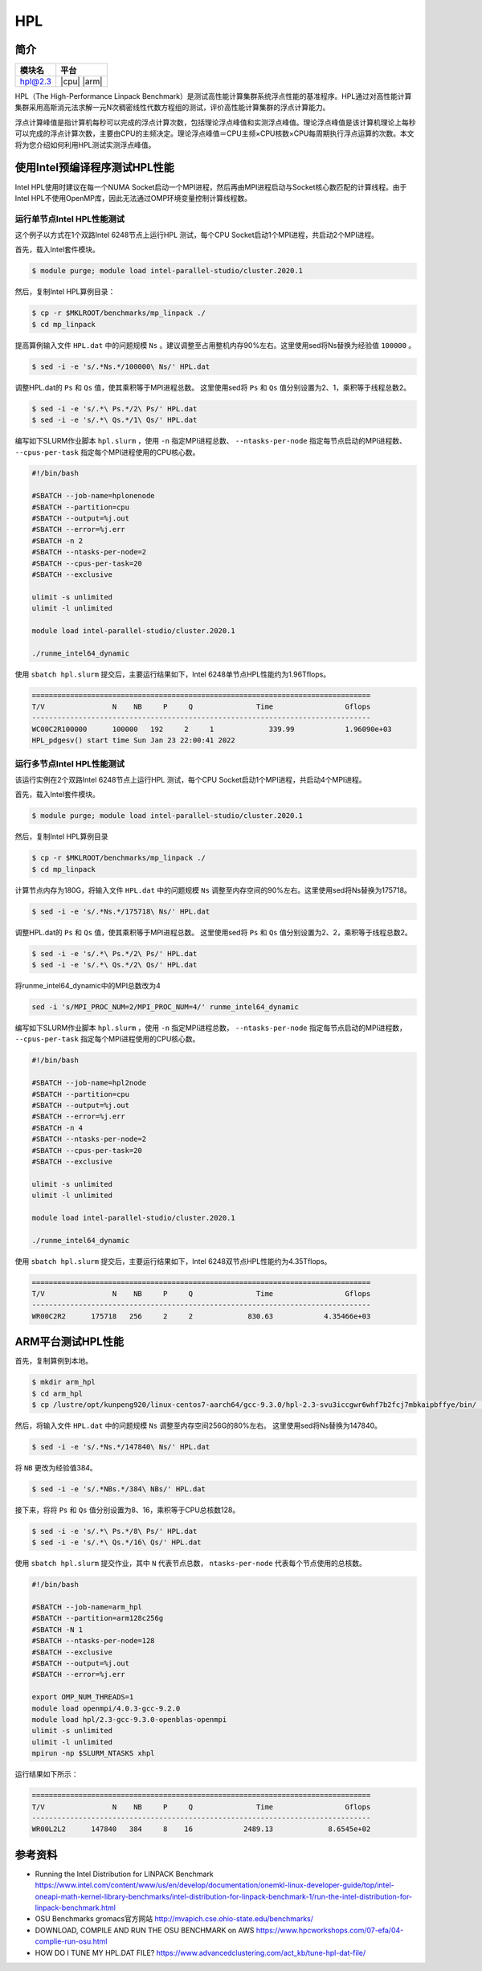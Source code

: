 HPL
===

简介
----

+------------------+-------------+
| 模块名           | 平台        |
+==================+=============+
| hpl@2.3          | |cpu| |arm| |
+------------------+-------------+

HPL（The High-Performance Linpack Benchmark）是测试高性能计算集群系统浮点性能的基准程序。HPL通过对高性能计算集群采用高斯消元法求解一元N次稠密线性代数方程组的测试，评价高性能计算集群的浮点计算能力。

浮点计算峰值是指计算机每秒可以完成的浮点计算次数，包括理论浮点峰值和实测浮点峰值。理论浮点峰值是该计算机理论上每秒可以完成的浮点计算次数，主要由CPU的主频决定。理论浮点峰值＝CPU主频×CPU核数×CPU每周期执行浮点运算的次数。本文将为您介绍如何利用HPL测试实测浮点峰值。


使用Intel预编译程序测试HPL性能
------------------------------

Intel HPL使用时建议在每一个NUMA Socket启动一个MPI进程，然后再由MPI进程启动与Socket核心数匹配的计算线程。由于Intel HPL不使用OpenMP库，因此无法通过OMP环境变量控制计算线程数。

运行单节点Intel HPL性能测试
~~~~~~~~~~~~~~~~~~~~~~~~~~~

这个例子以方式在1个双路Intel 6248节点上运行HPL 测试，每个CPU Socket启动1个MPI进程，共启动2个MPI进程。

首先，载入Intel套件模块。

.. code:: bash

   $ module purge; module load intel-parallel-studio/cluster.2020.1

然后，复制Intel HPL算例目录：

.. code:: bash

   $ cp -r $MKLROOT/benchmarks/mp_linpack ./
   $ cd mp_linpack

提高算例输入文件 ``HPL.dat`` 中的问题规模 ``Ns`` 。建议调整至占用整机内存90%左右。这里使用sed将Ns替换为经验值 ``100000`` 。

.. code:: bash

   $ sed -i -e 's/.*Ns.*/100000\ Ns/' HPL.dat

调整HPL.dat的 ``Ps`` 和 ``Qs`` 值，使其乘积等于MPI进程总数。
这里使用sed将 ``Ps`` 和 ``Qs`` 值分别设置为2、1，乘积等于线程总数2。

.. code:: bash

   $ sed -i -e 's/.*\ Ps.*/2\ Ps/' HPL.dat
   $ sed -i -e 's/.*\ Qs.*/1\ Qs/' HPL.dat

编写如下SLURM作业脚本 ``hpl.slurm`` ，使用 ``-n`` 指定MPI进程总数、 ``--ntasks-per-node`` 指定每节点启动的MPI进程数、 ``--cpus-per-task`` 指定每个MPI进程使用的CPU核心数。

.. code:: bash

    #!/bin/bash

    #SBATCH --job-name=hplonenode
    #SBATCH --partition=cpu
    #SBATCH --output=%j.out
    #SBATCH --error=%j.err
    #SBATCH -n 2
    #SBATCH --ntasks-per-node=2
    #SBATCH --cpus-per-task=20
    #SBATCH --exclusive

    ulimit -s unlimited
    ulimit -l unlimited

    module load intel-parallel-studio/cluster.2020.1

    ./runme_intel64_dynamic

使用 ``sbatch hpl.slurm`` 提交后，主要运行结果如下，Intel 6248单节点HPL性能约为1.96Tflops。

.. code:: bash

   ================================================================================
   T/V                N    NB     P     Q               Time                 Gflops
   --------------------------------------------------------------------------------
   WC00C2R100000      100000   192     2     1             339.99            1.96090e+03
   HPL_pdgesv() start time Sun Jan 23 22:00:41 2022


运行多节点Intel HPL性能测试
~~~~~~~~~~~~~~~~~~~~~~~~~~~

该运行实例在2个双路Intel 6248节点上运行HPL 测试，每个CPU Socket启动1个MPI进程，共启动4个MPI进程。

首先，载入Intel套件模块。

.. code:: bash

   $ module purge; module load intel-parallel-studio/cluster.2020.1

然后，复制Intel HPL算例目录

.. code:: bash

   $ cp -r $MKLROOT/benchmarks/mp_linpack ./
   $ cd mp_linpack

计算节点内存为180G，将输入文件 ``HPL.dat`` 中的问题规模 ``Ns`` 调整至内存空间的90%左右。这里使用sed将Ns替换为175718。

.. code:: bash

   $ sed -i -e 's/.*Ns.*/175718\ Ns/' HPL.dat

调整HPL.dat的 ``Ps`` 和 ``Qs`` 值，使其乘积等于MPI进程总数。
这里使用sed将 ``Ps`` 和 ``Qs`` 值分别设置为2、2，乘积等于线程总数2。

.. code:: bash

   $ sed -i -e 's/.*\ Ps.*/2\ Ps/' HPL.dat
   $ sed -i -e 's/.*\ Qs.*/2\ Qs/' HPL.dat

将runme_intel64_dynamic中的MPI总数改为4

.. code:: bash
    
   sed -i 's/MPI_PROC_NUM=2/MPI_PROC_NUM=4/' runme_intel64_dynamic

编写如下SLURM作业脚本 ``hpl.slurm`` ，使用 ``-n`` 指定MPI进程总数， ``--ntasks-per-node`` 指定每节点启动的MPI进程数， ``--cpus-per-task`` 指定每个MPI进程使用的CPU核心数。

.. code:: bash

   #!/bin/bash
   
   #SBATCH --job-name=hpl2node
   #SBATCH --partition=cpu
   #SBATCH --output=%j.out
   #SBATCH --error=%j.err
   #SBATCH -n 4
   #SBATCH --ntasks-per-node=2
   #SBATCH --cpus-per-task=20
   #SBATCH --exclusive
   
   ulimit -s unlimited
   ulimit -l unlimited
   
   module load intel-parallel-studio/cluster.2020.1
   
   ./runme_intel64_dynamic

使用 ``sbatch hpl.slurm`` 提交后，主要运行结果如下，Intel 6248双节点HPL性能约为4.35Tflops。

.. code:: bash

   ================================================================================
   T/V                N    NB     P     Q               Time                 Gflops
   --------------------------------------------------------------------------------
   WR00C2R2      175718   256     2     2             830.63            4.35466e+03

ARM平台测试HPL性能
------------------

首先，复制算例到本地。

.. code:: bash

   $ mkdir arm_hpl
   $ cd arm_hpl
   $ cp /lustre/opt/kunpeng920/linux-centos7-aarch64/gcc-9.3.0/hpl-2.3-svu3iccgwr6whf7b2fcj7mbkaipbffye/bin/ ./

然后，将输入文件 ``HPL.dat`` 中的问题规模 ``Ns`` 调整至内存空间256G的80%左右。
这里使用sed将Ns替换为147840。

.. code:: bash

   $ sed -i -e 's/.*Ns.*/147840\ Ns/' HPL.dat

将 ``NB`` 更改为经验值384。

.. code:: bash

   $ sed -i -e 's/.*NBs.*/384\ NBs/' HPL.dat

接下来，将将 ``Ps`` 和 ``Qs`` 值分别设置为8、16，乘积等于CPU总核数128。

.. code:: bash

   $ sed -i -e 's/.*\ Ps.*/8\ Ps/' HPL.dat
   $ sed -i -e 's/.*\ Qs.*/16\ Qs/' HPL.dat

使用 ``sbatch hpl.slurm`` 提交作业，其中 ``N`` 代表节点总数， ``ntasks-per-node`` 代表每个节点使用的总核数。

.. code:: bash

   #!/bin/bash
   
   #SBATCH --job-name=arm_hpl       
   #SBATCH --partition=arm128c256g       
   #SBATCH -N 1
   #SBATCH --ntasks-per-node=128
   #SBATCH --exclusive
   #SBATCH --output=%j.out
   #SBATCH --error=%j.err
    
   export OMP_NUM_THREADS=1
   module load openmpi/4.0.3-gcc-9.2.0
   module load hpl/2.3-gcc-9.3.0-openblas-openmpi
   ulimit -s unlimited
   ulimit -l unlimited
   mpirun -np $SLURM_NTASKS xhpl

运行结果如下所示：

.. code:: bash

   ================================================================================
   T/V                N    NB     P     Q               Time                 Gflops
   --------------------------------------------------------------------------------
   WR00L2L2      147840   384     8    16            2489.13             8.6545e+02


参考资料
--------

- Running the Intel Distribution for LINPACK Benchmark https://www.intel.com/content/www/us/en/develop/documentation/onemkl-linux-developer-guide/top/intel-oneapi-math-kernel-library-benchmarks/intel-distribution-for-linpack-benchmark-1/run-the-intel-distribution-for-linpack-benchmark.html
- OSU Benchmarks gromacs官方网站 http://mvapich.cse.ohio-state.edu/benchmarks/
- DOWNLOAD, COMPILE AND RUN THE OSU BENCHMARK on AWS https://www.hpcworkshops.com/07-efa/04-complie-run-osu.html
- HOW DO I TUNE MY HPL.DAT FILE? https://www.advancedclustering.com/act_kb/tune-hpl-dat-file/
